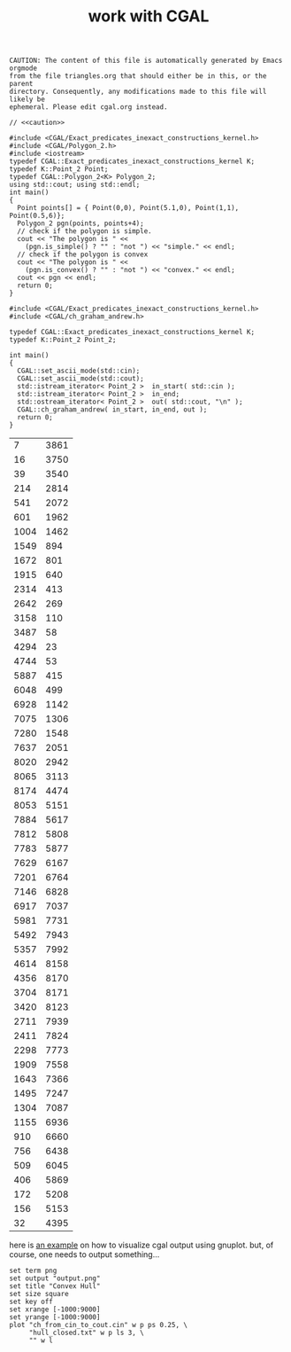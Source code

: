 #+title: work with CGAL
#+property: noweb tangle
#+property: header-args :flags -lCGAL -lgmp -L/sw/lib -I/sw/include -I/sw/opt/boost-1_58/include -I~/src/import/cgal/CGAL-4.8.1/

# to get c++, you *enable* C, then *say* C++
# http://orgmode.org/worg/org-contrib/babel/languages/ob-doc-C.html

# www.cems.uvm.edu/~rsnapp/teaching/cs274/src/triangles/triangles.html

#+name: caution
#+begin_src text
CAUTION: The content of this file is automatically generated by Emacs orgmode
from the file triangles.org that should either be in this, or the parent
directory. Consequently, any modifications made to this file will likely be
ephemeral. Please edit cgal.org instead.
#+end_src


#+BEGIN_SRC C++
// <<caution>>

#include <CGAL/Exact_predicates_inexact_constructions_kernel.h>
#include <CGAL/Polygon_2.h>
#include <iostream>
typedef CGAL::Exact_predicates_inexact_constructions_kernel K;
typedef K::Point_2 Point;
typedef CGAL::Polygon_2<K> Polygon_2;
using std::cout; using std::endl;
int main()
{
  Point points[] = { Point(0,0), Point(5.1,0), Point(1,1), Point(0.5,6)};
  Polygon_2 pgn(points, points+4);
  // check if the polygon is simple.
  cout << "The polygon is " <<
    (pgn.is_simple() ? "" : "not ") << "simple." << endl;
  // check if the polygon is convex
  cout << "The polygon is " <<
    (pgn.is_convex() ? "" : "not ") << "convex." << endl;
  cout << pgn << endl;
  return 0;
}
#+END_SRC

#+RESULTS:
| The | polygon | is | simple. |         |   |   |     |   |
| The | polygon | is | not     | convex. |   |   |     |   |
| 4   | 0       | 0  | 5.1     |       0 | 1 | 1 | 0.5 | 6 |



#+name: ch_graham_andrew
#+BEGIN_SRC C++ :cmdline < /Users/minshall/src/import/cgal/CGAL-4.8.1/examples/Convex_hull_2/ch_from_cin_to_cout.cin
#include <CGAL/Exact_predicates_inexact_constructions_kernel.h>
#include <CGAL/ch_graham_andrew.h>

typedef CGAL::Exact_predicates_inexact_constructions_kernel K;
typedef K::Point_2 Point_2;

int main()
{
  CGAL::set_ascii_mode(std::cin);
  CGAL::set_ascii_mode(std::cout);
  std::istream_iterator< Point_2 >  in_start( std::cin );
  std::istream_iterator< Point_2 >  in_end;
  std::ostream_iterator< Point_2 >  out( std::cout, "\n" );
  CGAL::ch_graham_andrew( in_start, in_end, out );
  return 0;
}
#+end_src

#+RESULTS: ch_graham_andrew
|    7 | 3861 |
|   16 | 3750 |
|   39 | 3540 |
|  214 | 2814 |
|  541 | 2072 |
|  601 | 1962 |
| 1004 | 1462 |
| 1549 |  894 |
| 1672 |  801 |
| 1915 |  640 |
| 2314 |  413 |
| 2642 |  269 |
| 3158 |  110 |
| 3487 |   58 |
| 4294 |   23 |
| 4744 |   53 |
| 5887 |  415 |
| 6048 |  499 |
| 6928 | 1142 |
| 7075 | 1306 |
| 7280 | 1548 |
| 7637 | 2051 |
| 8020 | 2942 |
| 8065 | 3113 |
| 8174 | 4474 |
| 8053 | 5151 |
| 7884 | 5617 |
| 7812 | 5808 |
| 7783 | 5877 |
| 7629 | 6167 |
| 7201 | 6764 |
| 7146 | 6828 |
| 6917 | 7037 |
| 5981 | 7731 |
| 5492 | 7943 |
| 5357 | 7992 |
| 4614 | 8158 |
| 4356 | 8170 |
| 3704 | 8171 |
| 3420 | 8123 |
| 2711 | 7939 |
| 2411 | 7824 |
| 2298 | 7773 |
| 1909 | 7558 |
| 1643 | 7366 |
| 1495 | 7247 |
| 1304 | 7087 |
| 1155 | 6936 |
|  910 | 6660 |
|  756 | 6438 |
|  509 | 6045 |
|  406 | 5869 |
|  172 | 5208 |
|  156 | 5153 |
|   32 | 4395 |

here is [[http://homepages.math.uic.edu/~ddumas/teaching/2014/spring/mcs481/cgal-example/][an example]] on how to visualize cgal output using gnuplot.
but, of course, one needs to output something...

#+BEGIN_SRC gnuplot :var data=ch_graham_andrew
set term png
set output "output.png"
set title "Convex Hull"
set size square
set key off
set xrange [-1000:9000]
set yrange [-1000:9000]
plot "ch_from_cin_to_cout.cin" w p ps 0.25, \
     "hull_closed.txt" w p ls 3, \
     "" w l
#+END_SRC

#+RESULTS:

